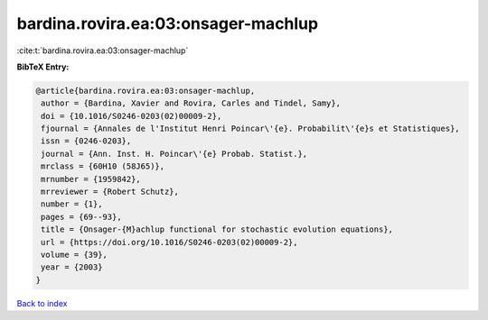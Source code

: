 bardina.rovira.ea:03:onsager-machlup
====================================

:cite:t:`bardina.rovira.ea:03:onsager-machlup`

**BibTeX Entry:**

.. code-block:: bibtex

   @article{bardina.rovira.ea:03:onsager-machlup,
    author = {Bardina, Xavier and Rovira, Carles and Tindel, Samy},
    doi = {10.1016/S0246-0203(02)00009-2},
    fjournal = {Annales de l'Institut Henri Poincar\'{e}. Probabilit\'{e}s et Statistiques},
    issn = {0246-0203},
    journal = {Ann. Inst. H. Poincar\'{e} Probab. Statist.},
    mrclass = {60H10 (58J65)},
    mrnumber = {1959842},
    mrreviewer = {Robert Schutz},
    number = {1},
    pages = {69--93},
    title = {Onsager-{M}achlup functional for stochastic evolution equations},
    url = {https://doi.org/10.1016/S0246-0203(02)00009-2},
    volume = {39},
    year = {2003}
   }

`Back to index <../By-Cite-Keys.rst>`_
